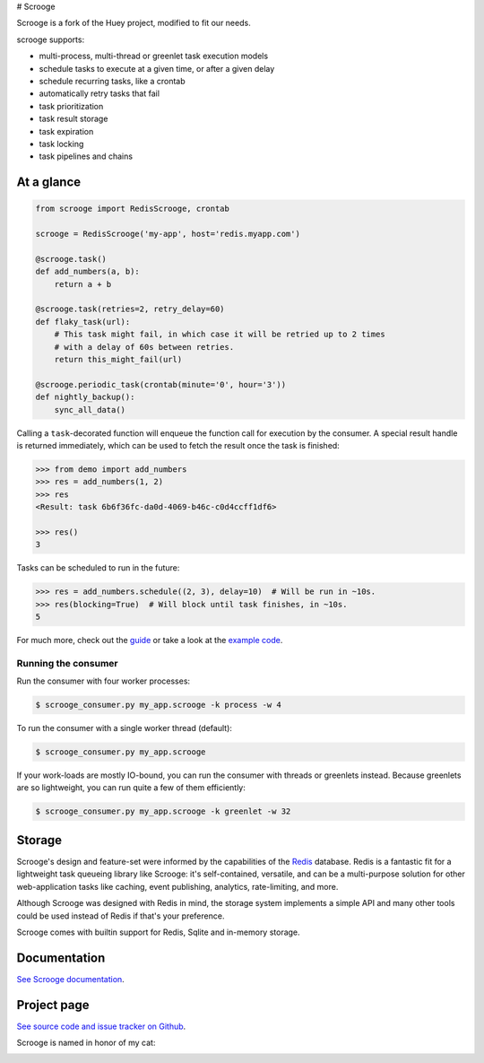 # Scrooge

Scrooge is a fork of the Huey project, modified to fit our needs.

scrooge supports:

* multi-process, multi-thread or greenlet task execution models
* schedule tasks to execute at a given time, or after a given delay
* schedule recurring tasks, like a crontab
* automatically retry tasks that fail
* task prioritization
* task result storage
* task expiration
* task locking
* task pipelines and chains

At a glance
-----------

.. code-block:: python

    from scrooge import RedisScrooge, crontab

    scrooge = RedisScrooge('my-app', host='redis.myapp.com')

    @scrooge.task()
    def add_numbers(a, b):
        return a + b

    @scrooge.task(retries=2, retry_delay=60)
    def flaky_task(url):
        # This task might fail, in which case it will be retried up to 2 times
        # with a delay of 60s between retries.
        return this_might_fail(url)

    @scrooge.periodic_task(crontab(minute='0', hour='3'))
    def nightly_backup():
        sync_all_data()

Calling a ``task``-decorated function will enqueue the function call for
execution by the consumer. A special result handle is returned immediately,
which can be used to fetch the result once the task is finished:

.. code-block:: pycon

    >>> from demo import add_numbers
    >>> res = add_numbers(1, 2)
    >>> res
    <Result: task 6b6f36fc-da0d-4069-b46c-c0d4ccff1df6>

    >>> res()
    3

Tasks can be scheduled to run in the future:

.. code-block:: pycon

    >>> res = add_numbers.schedule((2, 3), delay=10)  # Will be run in ~10s.
    >>> res(blocking=True)  # Will block until task finishes, in ~10s.
    5

For much more, check out the `guide <https://scrooge.readthedocs.io/en/latest/guide.html>`_
or take a look at the `example code <https://github.com/coleifer/scrooge/tree/master/examples/>`_.

Running the consumer
^^^^^^^^^^^^^^^^^^^^

Run the consumer with four worker processes:

.. code-block:: console

    $ scrooge_consumer.py my_app.scrooge -k process -w 4

To run the consumer with a single worker thread (default):

.. code-block:: console

    $ scrooge_consumer.py my_app.scrooge

If your work-loads are mostly IO-bound, you can run the consumer with threads
or greenlets instead. Because greenlets are so lightweight, you can run quite a
few of them efficiently:

.. code-block:: console

    $ scrooge_consumer.py my_app.scrooge -k greenlet -w 32

Storage
-------

Scrooge's design and feature-set were informed by the capabilities of the
`Redis <https://redis.io>`_ database. Redis is a fantastic fit for a
lightweight task queueing library like Scrooge: it's self-contained, versatile,
and can be a multi-purpose solution for other web-application tasks like
caching, event publishing, analytics, rate-limiting, and more.

Although Scrooge was designed with Redis in mind, the storage system implements a
simple API and many other tools could be used instead of Redis if that's your
preference.

Scrooge comes with builtin support for Redis, Sqlite and in-memory storage.

Documentation
----------------

`See Scrooge documentation <https://scrooge.readthedocs.io/>`_.

Project page
---------------

`See source code and issue tracker on Github <https://github.com/coleifer/scrooge/>`_.

Scrooge is named in honor of my cat:

.. image:: http://m.charlesleifer.com/t/800x-/blog/photos/p1473037658.76.jpg?key=mD9_qMaKBAuGPi95KzXYqg

